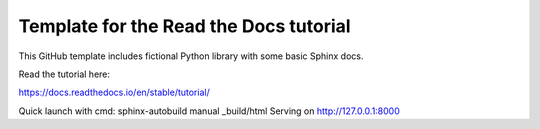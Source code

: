 Template for the Read the Docs tutorial
=======================================

This GitHub template includes fictional Python library
with some basic Sphinx docs.

Read the tutorial here:

https://docs.readthedocs.io/en/stable/tutorial/


Quick launch with cmd:
sphinx-autobuild manual _build/html
Serving on http://127.0.0.1:8000
